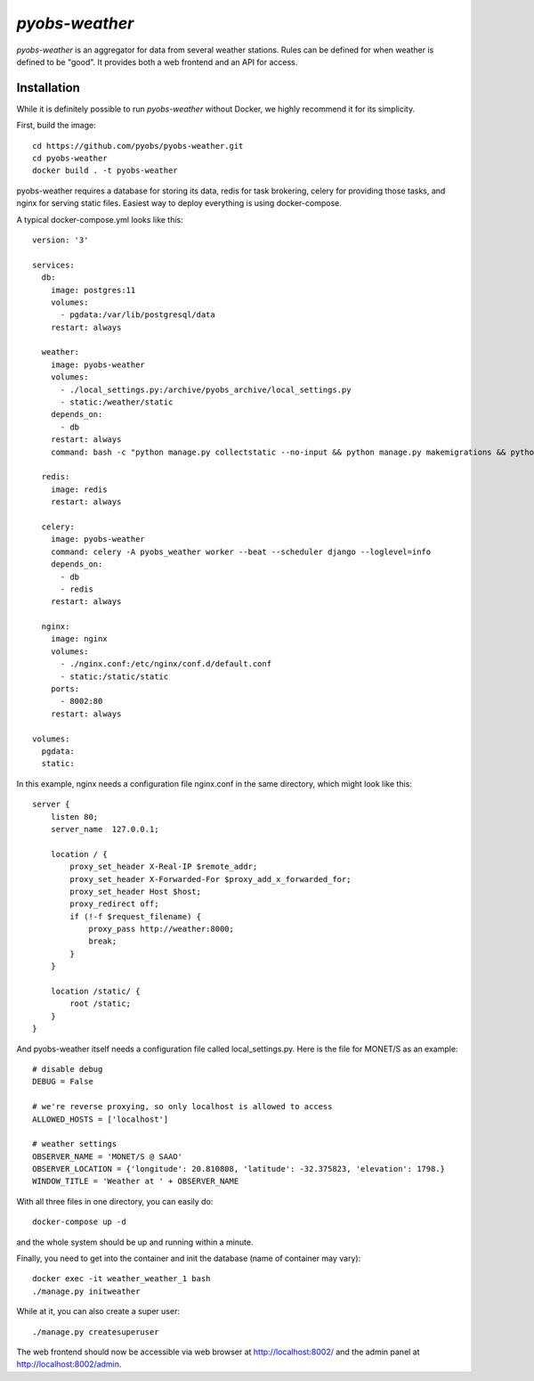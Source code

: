 *pyobs-weather*
===============

*pyobs-weather* is an aggregator for data from several weather stations. Rules can be defined for when weather is
defined to be "good". It provides both a web frontend and an API for access.

Installation
------------

While it is definitely possible to run *pyobs-weather* without Docker, we highly recommend it for its simplicity.

First, build the image::

    cd https://github.com/pyobs/pyobs-weather.git
    cd pyobs-weather
    docker build . -t pyobs-weather

pyobs-weather requires a database for storing its data, redis for task brokering, celery for providing those tasks,
and nginx for serving static files. Easiest way to deploy everything is using docker-compose.

A typical docker-compose.yml looks like this::

    version: '3'

    services:
      db:
        image: postgres:11
        volumes:
          - pgdata:/var/lib/postgresql/data
        restart: always

      weather:
        image: pyobs-weather
        volumes:
          - ./local_settings.py:/archive/pyobs_archive/local_settings.py
          - static:/weather/static
        depends_on:
          - db
        restart: always
        command: bash -c "python manage.py collectstatic --no-input && python manage.py makemigrations && python manage.py migrate && gunicorn --workers=3 pyobs_weather.wsgi -b 0.0.0.0:8000"

      redis:
        image: redis
        restart: always

      celery:
        image: pyobs-weather
        command: celery -A pyobs_weather worker --beat --scheduler django --loglevel=info
        depends_on:
          - db
          - redis
        restart: always

      nginx:
        image: nginx
        volumes:
          - ./nginx.conf:/etc/nginx/conf.d/default.conf
          - static:/static/static
        ports:
          - 8002:80
        restart: always

    volumes:
      pgdata:
      static:

In this example, nginx needs a configuration file nginx.conf in the same directory, which might look like this::

    server {
        listen 80;
        server_name  127.0.0.1;

        location / {
            proxy_set_header X-Real-IP $remote_addr;
            proxy_set_header X-Forwarded-For $proxy_add_x_forwarded_for;
            proxy_set_header Host $host;
            proxy_redirect off;
            if (!-f $request_filename) {
                proxy_pass http://weather:8000;
                break;
            }
        }

        location /static/ {
            root /static;
        }
    }

And pyobs-weather itself needs a configuration file called local_settings.py. Here is the file for MONET/S as an
example::

    # disable debug
    DEBUG = False

    # we're reverse proxying, so only localhost is allowed to access
    ALLOWED_HOSTS = ['localhost']

    # weather settings
    OBSERVER_NAME = 'MONET/S @ SAAO'
    OBSERVER_LOCATION = {'longitude': 20.810808, 'latitude': -32.375823, 'elevation': 1798.}
    WINDOW_TITLE = 'Weather at ' + OBSERVER_NAME

With all three files in one directory, you can easily do::

    docker-compose up -d

and the whole system should be up and running within a minute.

Finally, you need to get into the container and init the database (name of container may vary)::

    docker exec -it weather_weather_1 bash
    ./manage.py initweather

While at it, you can also create a super user::

    ./manage.py createsuperuser

The web frontend should now be accessible via web browser at http://localhost:8002/ and the admin panel
at http://localhost:8002/admin.